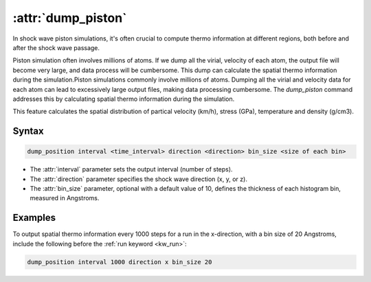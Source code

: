 .. _kw_dump_piston:
.. index::
   single: dump_piston (keyword in run.in)

:attr:`dump_piston`
=====================

In shock wave piston simulations, it's often crucial to compute thermo information at different regions, both before and after the shock wave passage.

Piston simulation often involves millions of atoms. If we dump all the virial, velocity of each atom, the output file will become very large, and data process will be cumbersome. This dump can calculate the spatial thermo information during the simulation.Piston simulations commonly involve millions of atoms. Dumping all the virial and velocity data for each atom can lead to excessively large output files, making data processing cumbersome. The `dump_piston` command addresses this by calculating spatial thermo information during the simulation.

This feature calculates the spatial distribution of partical velocity (km/h), stress (GPa), temperature and density (g/cm3).

Syntax
------

.. code::

   dump_position interval <time_interval> direction <direction> bin_size <size of each bin>

- The :attr:`interval` parameter sets the output interval (number of steps).
- The :attr:`direction` parameter specifies the shock wave direction (x, y, or z).
- The :attr:`bin_size` parameter, optional with a default value of 10, defines the thickness of each histogram bin, measured in Angstroms.

Examples
--------

To output spatial thermo information every 1000 steps for a run in the x-direction, with a bin size of 20 Angstroms, include the following before the :ref:`run keyword <kw_run>`:

.. code::

  dump_position interval 1000 direction x bin_size 20